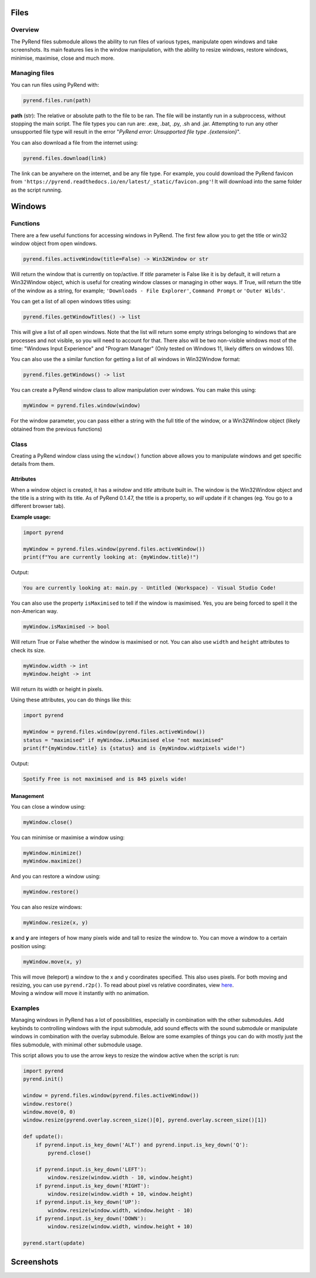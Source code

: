 Files
=====

Overview
--------

The PyRend files submodule allows the ability to run files of various types, manipulate open windows and take screenshots. Its main features lies in the window manipulation, with the ability to resize windows, restore windows, minimise, maximise, close and much more. 

Managing files
-------------

You can run files using PyRend with:

.. code-block:: python

  pyrend.files.run(path)

**path** (str): The relative or absolute path to the file to be ran. The file will be instantly run in a subproccess, without stopping the main script. The file types you can run are: .exe, .bat, .py, .sh and .jar. Attempting to run any other unsupported file type will result in the error "`PyRend error: Unsupported file type .{extension}`".

You can also download a file from the internet using:

.. code-block:: python

  pyrend.files.download(link)

The link can be anywhere on the internet, and be any file type. For example, you could download the PyRend favicon from ``'https://pyrend.readthedocs.io/en/latest/_static/favicon.png'``! It will download into the same folder as the script running. 

Windows
============

Functions
---------

There are a few useful functions for accessing windows in PyRend. The first few allow you to get the title or win32 window object from open windows. 

.. code-block:: python

  pyrend.files.activeWindow(title=False) -> Win32Window or str

Will return the window that is currently on top/active. If `title` parameter is False like it is by default, it will return a Win32Window object, which is useful for creating window classes or managing in other ways. If True, will return the title of the window as a string, for example; ``'Downloads - File Explorer'``, ``Command Prompt`` or ``'Outer Wilds'``.

You can get a list of all open windows titles using:

.. code-block:: python

  pyrend.files.getWindowTitles() -> list

This will give a list of all open windows. Note that the list will return some empty strings belonging to windows that are processes and not visible, so you will need to account for that. There also will be two non-visible windows most of the time: "Windows Input Experience" and "Program Manager" (Only tested on Windows 11, likely differs on windows 10). 

You can also use the a similar function for getting a list of all windows in Win32Window format:

.. code-block:: python

  pyrend.files.getWindows() -> list

You can create a PyRend window class to allow manipulation over windows. You can make this using:

.. code-block:: python

  myWindow = pyrend.files.window(window)

For the window parameter, you can pass either a string with the full title of the window, or a Win32Window object (likely obtained from the previous functions)

Class
-----

Creating a PyRend window class using the ``window()`` function above allows you to manipulate windows and get specific details from them. 

Attributes
~~~~~~~~~~

When a window object is created, it has a `window` and `title` attribute built in. The window is the Win32Window object and the title is a string with its title. As of PyRend 0.1.47, the title is a property, so `will` update if it changes (eg. You go to a different browser tab).

**Example usage:**

.. code-block:: python

  import pyrend
  
  myWindow = pyrend.files.window(pyrend.files.activeWindow())
  print(f"You are currently looking at: {myWindow.title}!")

Output:

.. code-block:: bash

  You are currently looking at: main.py - Untitled (Workspace) - Visual Studio Code!

You can also use the property ``isMaximised`` to tell if the window is maximised. Yes, you are being forced to spell it the non-American way.

.. code-block:: python

  myWindow.isMaximised -> bool

Will return True or False whether the window is maximised or not. You can also use ``width`` and ``height`` attributes to check its size. 

.. code-block:: python

  myWindow.width -> int
  myWindow.height -> int

Will return its width or height in pixels. 

Using these attributes, you can do things like this:

.. code-block:: python

  import pyrend

  myWindow = pyrend.files.window(pyrend.files.activeWindow())
  status = "maximised" if myWindow.isMaximised else "not maximised"
  print(f"{myWindow.title} is {status} and is {myWindow.widtpixels wide!")

Output:

.. code-block:: bash

  Spotify Free is not maximised and is 845 pixels wide!

Management
~~~~~~~~~~

You can close a window using:

.. code-block:: python

  myWindow.close()

You can minimise or maximise a window using:

.. code-block:: python

  myWindow.minimize()
  myWindow.maximize()

And you can restore a window using:

.. code-block:: python

  myWindow.restore()

You can also resize windows:

.. code-block:: python

  myWindow.resize(x, y)

**x** and **y** are integers of how many pixels wide and tall to resize the window to. You can move a window to a certain position using:

.. code-block:: python

  myWindow.move(x, y)

| This will move (teleport) a window to the x and y coordinates specified. This also uses pixels. For both moving and resizing, you can use ``pyrend.r2p()``. To read about pixel vs relative coordinates, view `here <https://pyrend.readthedocs.io/en/latest/index.html#pixel-vs-relative-coordinates>`_.
| Moving a window will move it instantly with no animation. 

Examples
--------

Managing windows in PyRend has a lot of possibilities, especially in combination with the other submodules. Add keybinds to controlling windows with the input submodule, add sound effects with the sound submodule or manipulate windows in combination with the overlay submodule. Below are some examples of things you can do with mostly just the files submodule, with minimal other submodule usage. 

This script allows you to use the arrow keys to resize the window active when the script is run:

.. code-block:: python

  import pyrend
  pyrend.init()
  
  window = pyrend.files.window(pyrend.files.activeWindow())
  window.restore()
  window.move(0, 0)
  window.resize(pyrend.overlay.screen_size()[0], pyrend.overlay.screen_size()[1])
  
  def update():
      if pyrend.input.is_key_down('ALT') and pyrend.input.is_key_down('Q'):
          pyrend.close()
  
      if pyrend.input.is_key_down('LEFT'):
          window.resize(window.width - 10, window.height)
      if pyrend.input.is_key_down('RIGHT'):
          window.resize(window.width + 10, window.height)
      if pyrend.input.is_key_down('UP'):
          window.resize(window.width, window.height - 10)
      if pyrend.input.is_key_down('DOWN'):
          window.resize(window.width, window.height + 10)
  
  pyrend.start(update)

Screenshots
===========
